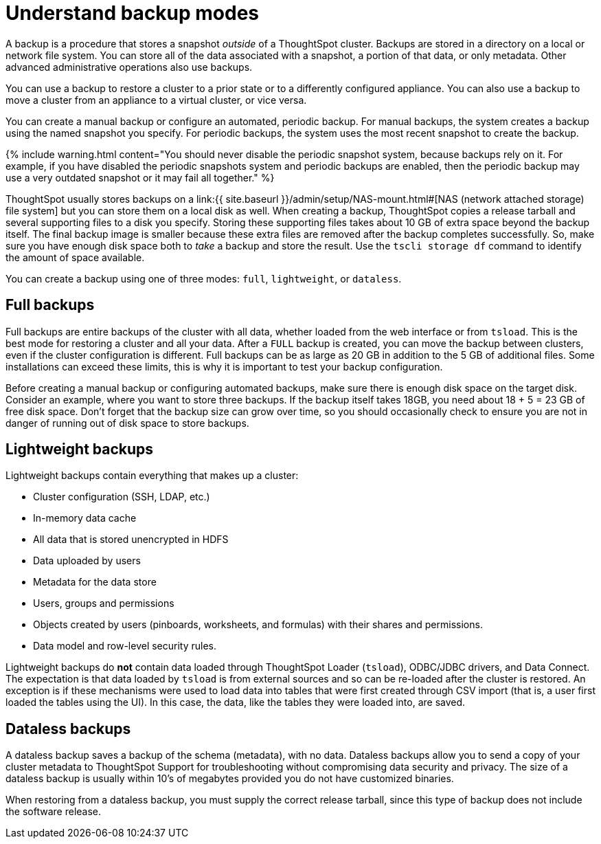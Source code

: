 = Understand backup modes
:last_updated: 3/10/2020
:permalink: /:collection/:path.html
:sidebar: mydoc_sidebar
:summary: Learn about types of backups.

A backup is a procedure that stores a snapshot _outside_ of a ThoughtSpot cluster.
Backups are stored in a directory on a local or network file system.
You can store all of the data associated with a snapshot, a portion of that data, or only metadata.
Other advanced administrative operations also use backups.

You can use a backup to restore a cluster to a prior state or to a differently configured appliance.
You can also use a backup to move a cluster from an appliance to a virtual cluster, or vice versa.

You can create a manual backup or configure an automated, periodic backup.
For manual backups, the system creates a backup using the named snapshot you specify.
For periodic backups, the system uses the most recent snapshot to create the backup.

{% include warning.html content="You should never disable the periodic snapshot system, because backups rely on it.
For example, if you have disabled the periodic snapshots system and periodic backups are enabled, then the periodic backup may use a very outdated snapshot or it may fail all together." %}

ThoughtSpot usually stores backups on a link:{{ site.baseurl }}/admin/setup/NAS-mount.html#[NAS (network attached storage) file system] but you can store them on a local disk as well.
When creating a backup, ThoughtSpot copies a release tarball and several supporting files to a disk you specify.
Storing these supporting files takes about 10 GB of extra space beyond the backup itself.
The final backup image is smaller because these extra files are removed after the backup completes successfully.
So, make sure you have enough disk space both to _take_ a backup and store the result.
Use the `tscli storage df` command to identify the amount of space available.

You can create a backup using one of three modes: `full`, `lightweight`, or `dataless`.

== Full backups

Full backups are entire backups of the cluster with all data, whether loaded from the web interface or from `tsload`.
This is the best mode for restoring a cluster and all your data.
After a `FULL` backup is created, you can move the backup between clusters, even if the cluster configuration is different.
Full backups can be as large as 20 GB in addition to the 5 GB of additional files.
Some installations can exceed these limits, this is why it is important to test your backup configuration.

Before creating a manual backup or configuring automated backups, make sure there is enough disk space on the target disk.
Consider an example, where you want to store three backups.
If the backup itself takes 18GB, you need about 18 + 5 = 23 GB of free disk space.
Don't forget that the backup size can grow over time, so you should occasionally check to ensure you are not in danger of running out of disk space to store backups.

== Lightweight backups

Lightweight backups contain everything that makes up a cluster:

* Cluster configuration (SSH, LDAP, etc.)
* In-memory data cache
* All data that is stored unencrypted in HDFS
* Data uploaded by users
* Metadata for the data store
* Users, groups and permissions
* Objects created by users (pinboards, worksheets, and formulas) with their shares and permissions.
* Data model and row-level security rules.

Lightweight backups do *not* contain data loaded through ThoughtSpot Loader (`tsload`), ODBC/JDBC drivers, and Data Connect.
The expectation is that data loaded by `tsload` is from external sources and so can be re-loaded after the cluster is restored.
An exception is if these mechanisms were used to load data into tables that were first created through CSV import (that is, a user first loaded the tables using the UI).
In this case, the data, like the tables they were loaded into, are saved.

== Dataless backups

A dataless backup saves a backup of the schema (metadata), with no data.
Dataless backups allow you to send a copy of your cluster metadata to ThoughtSpot Support for troubleshooting without compromising data security and privacy.
The size of a dataless backup is usually within 10's of megabytes provided you do not have customized binaries.

When restoring from a dataless backup, you must supply the correct release tarball, since this type of backup does not include the software release.
